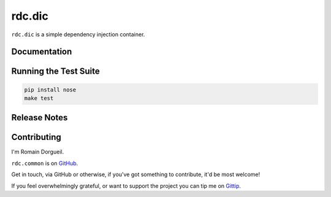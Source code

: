 =======
rdc.dic
=======

``rdc.dic`` is a simple dependency injection container.

.. image:: https://secure.travis-ci.org/rdcli/rdc.dic.png
  :target: http://travis-ci.org/rdcli/rdc.dic
  :alt: Build Status


Documentation
-------------

.. todo::
    `Full documentation for rdc.common on ReadTheDocs <http://common.rdc.li/>`_.


Running the Test Suite
----------------------

.. code-block:: shell

    pip install nose
    make test


Release Notes
-------------


Contributing
------------

I'm Romain Dorgueil.

``rdc.common`` is on `GitHub <https://github.com/rdcli/rdc.dic>`_.

Get in touch, via GitHub or otherwise, if you've got something to contribute,
it'd be most welcome!

If you feel overwhelmingly grateful, or want to support the project you can tip
me on `Gittip <https://www.gittip.com/rdorgueil/>`_.



